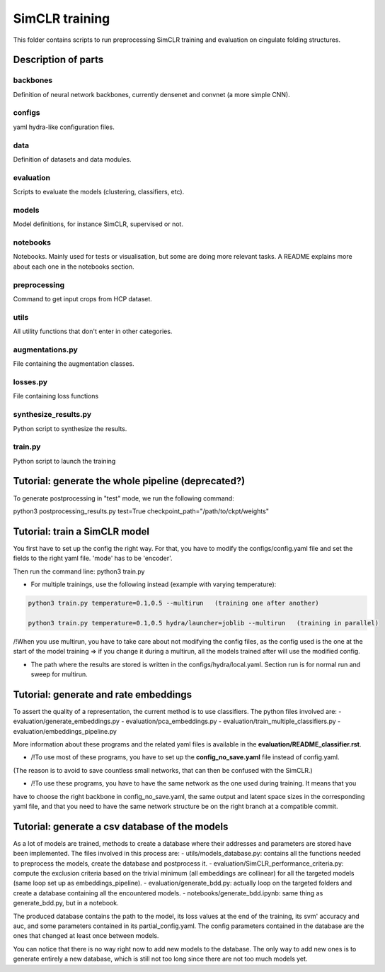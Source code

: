 SimCLR training
###############

This folder contains scripts to run preprocessing SimCLR training
and evaluation on cingulate folding structures.

Description of parts
====================

backbones
---------
Definition of neural network backbones, currently densenet and convnet (a more simple
CNN).

configs
-------
yaml hydra-like configuration files.

data
----
Definition of datasets and data modules.

evaluation
----------
Scripts to evaluate the models (clustering, classifiers, etc).

models
------
Model definitions, for instance SimCLR, supervised or not.

notebooks
---------
Notebooks. Mainly used for tests or visualisation, but some are doing more relevant
tasks. A README explains more about each one in the notebooks section.

preprocessing
-------------
Command to get input crops from HCP dataset.

utils
-----
All utility functions that don't enter in other categories.

augmentations.py
----------------
File containing the augmentation classes.

losses.py
---------
File containing loss functions

synthesize_results.py
---------------------
Python script to synthesize the results.

train.py
--------
Python script to launch the training



Tutorial: generate the whole pipeline (deprecated?)
===================================================

To generate postprocessing in "test" mode, we run the following command:

python3 postprocessing_results.py test=True checkpoint_path="/path/to/ckpt/weights"


Tutorial: train a SimCLR model
==============================

You first have to set up the config the right way. For that, you have to modify the configs/config.yaml file and set the fields to the right yaml file. 'mode' has to be 'encoder'.

Then run the command line:
python3 train.py

* For multiple trainings, use the following instead (example with varying temperature):

.. code-block:: shell

    python3 train.py temperature=0.1,0.5 --multirun   (training one after another)

    python3 train.py temperature=0.1,0.5 hydra/launcher=joblib --multirun   (training in parallel)

/!\ When you use multirun, you have to take care about not modifying the config files, as the
config used is the one at the start of the model training => if you change it during a multirun,
all the models trained after will use the modified config.

* The path where the results are stored is written in the configs/hydra/local.yaml. Section run is for normal run and sweep for multirun.


Tutorial: generate and rate embeddings
======================================

To assert the quality of a representation, the current method is to use classifiers.
The python files involved are: 
- evaluation/generate_embeddings.py
- evaluation/pca_embeddings.py
- evaluation/train_multiple_classifiers.py
- evaluation/embeddings_pipeline.py

More information about these programs and the related yaml files is available in the 
**evaluation/README_classifier.rst**.

* /!\ To use most of these programs, you have to set up the **config_no_save.yaml** file instead of config.yaml.
(The reason is to avoid to save countless small networks, that  can then be confused with the SimCLR.)

* /!\ To use these programs, you have to have the same network as the one used during training. It means that you 
have to choose the right backbone in config_no_save.yaml, the same output and latent space sizes in the corresponding 
yaml file, and that you need to have the same network structure be on the right branch at a compatible commit.


Tutorial: generate a csv database of the models
===============================================

As a lot of models are trained, methods to create a database where their addresses and parameters are stored have been implemented.
The files involved in this process are:
- utils/models_database.py: contains all the functions needed to preprocess the models, create the database and postprocess it.
- evaluation/SimCLR_performance_criteria.py: compute the exclusion criteria based on the trivial minimum (all embeddings are collinear)
for all the targeted models (same loop set up as embeddings_pipeline).
- evaluation/generate_bdd.py: actually loop on the targeted folders and create a database containing all the encountered models.
- notebooks/generate_bdd.ipynb: same thing as generate_bdd.py, but in a notebook.

The produced database contains the path to the model, its loss values at the end of the training, its svm' accuracy and auc, and 
some parameters contained in its partial_config.yaml. The config parameters contained in the database are the ones that changed at
least once between models.

You can notice that there is no way right now to add new models to the database. The only way to add new ones is to generate entirely
a new database, which is still not too long since there are not too much models yet.